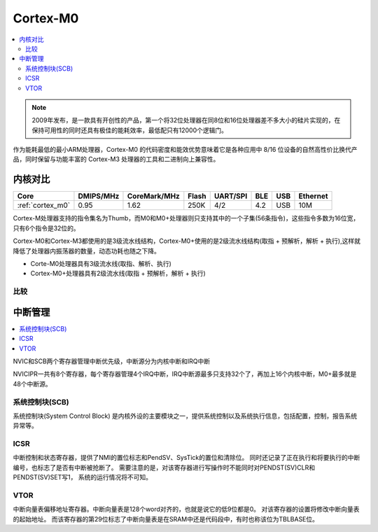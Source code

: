 
.. _cortex_m0:

Cortex-M0
====================

.. contents::
    :local:

.. note::
    2009年发布，是一款具有开创性的产品，第一个将32位处理器在同8位和16位处理器差不多大小的硅片实现的，在保持可用性的同时还具有极佳的能耗效率，最低配只有12000个逻辑门。

作为能耗最低的最小ARM处理器，Cortex-M0 的代码密度和能效优势意味着它是各种应用中 8/16 位设备的自然高性价比换代产品，同时保留与功能丰富的 Cortex-M3 处理器的工具和二进制向上兼容性。


内核对比
---------------

.. list-table::
    :header-rows:  1

    * - Core
      - DMIPS/MHz
      - CoreMark/MHz
      - Flash
      - UART/SPI
      - BLE
      - USB
      - Ethernet
    * - :ref:`cortex_m0`
      - 0.95
      - 1.62
      - 250K
      - 4/2
      - 4.2
      - USB
      - 10M

Cortex-M处理器支持的指令集名为Thumb，而M0和M0+处理器则只支持其中的一个子集(56条指令)，这些指令多数为16位宽，只有6个指令是32位的。

Cortex-M0和Cortex-M3都使用的是3级流水线结构，Cortex-M0+使用的是2级流水线结构(取指 + 预解析，解析 + 执行),这样就降低了处理器内振荡器的数量，动态功耗也随之下降。

* Corte-M0处理器具有3级流水线(取指、解析、执行)
* Cortex-M0+处理器具有2级流水线(取指 + 预解析，解析 + 执行)


比较
~~~~~~~~~~~~~~~~~

.. image:: ./images/m0vsarm7.png
    :target: https://blog.csdn.net/u012874587/article/details/78803044


中断管理
---------------

.. contents::
    :local:

NVIC和SCB两个寄存器管理中断优先级，中断源分为内核中断和IRQ中断

NVICIPR一共有8个寄存器，每个寄存器管理4个IRQ中断，IRQ中断源最多只支持32个了，再加上16个内核中断，M0+最多就是48个中断源。

系统控制块(SCB)
~~~~~~~~~~~~~~~~~

系统控制块(System Control Block) 是内核外设的主要模块之一，提供系统控制以及系统执行信息，包括配置，控制，报告系统异常等。

ICSR
~~~~~~~~~~~~~~

中断控制和状态寄存器，提供了NMI的置位标志和PendSV、SysTick的置位和清除位。 同时还记录了正在执行和将要执行的中断编号，也标志了是否有中断被抢断了。 需要注意的是，对该寄存器进行写操作时不能同时对PENDST(SV)CLR和PENDST(SV)SET写1， 系统的运行情况将不可知。

VTOR
~~~~~~~~~

中断向量表偏移地址寄存器。中断向量表是128个word对齐的，也就是说它的低9位都是0。 对该寄存器的设置将修改中断向量表的起始地址。 而该寄存器的第29位标志了中断向量表是在SRAM中还是代码段中，有时也称该位为TBLBASE位。

